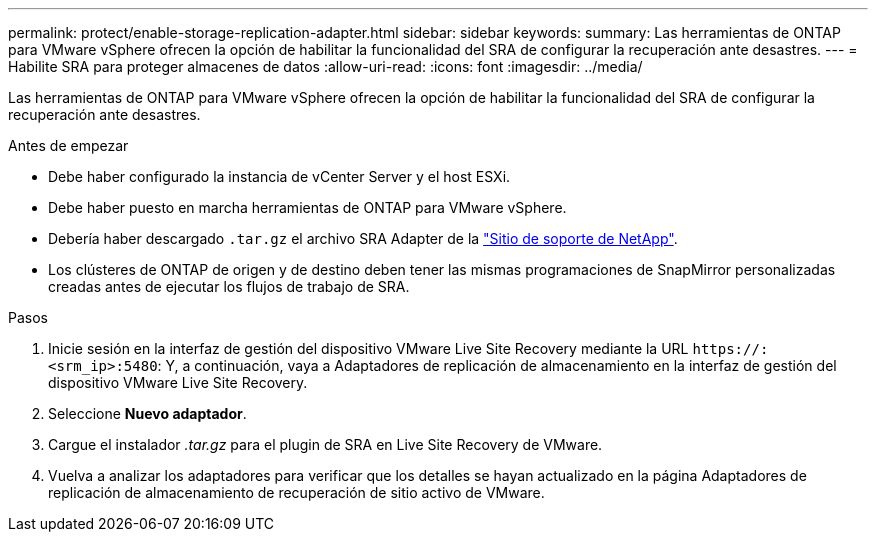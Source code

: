 ---
permalink: protect/enable-storage-replication-adapter.html 
sidebar: sidebar 
keywords:  
summary: Las herramientas de ONTAP para VMware vSphere ofrecen la opción de habilitar la funcionalidad del SRA de configurar la recuperación ante desastres. 
---
= Habilite SRA para proteger almacenes de datos
:allow-uri-read: 
:icons: font
:imagesdir: ../media/


[role="lead"]
Las herramientas de ONTAP para VMware vSphere ofrecen la opción de habilitar la funcionalidad del SRA de configurar la recuperación ante desastres.

.Antes de empezar
* Debe haber configurado la instancia de vCenter Server y el host ESXi.
* Debe haber puesto en marcha herramientas de ONTAP para VMware vSphere.
* Debería haber descargado `.tar.gz` el archivo SRA Adapter de la https://mysupport.netapp.com/site/products/all/details/otv10/downloads-tab["Sitio de soporte de NetApp"^].
* Los clústeres de ONTAP de origen y de destino deben tener las mismas programaciones de SnapMirror personalizadas creadas antes de ejecutar los flujos de trabajo de SRA.


.Pasos
. Inicie sesión en la interfaz de gestión del dispositivo VMware Live Site Recovery mediante la URL `\https://:<srm_ip>:5480`: Y, a continuación, vaya a Adaptadores de replicación de almacenamiento en la interfaz de gestión del dispositivo VMware Live Site Recovery.
. Seleccione *Nuevo adaptador*.
. Cargue el instalador _.tar.gz_ para el plugin de SRA en Live Site Recovery de VMware.
. Vuelva a analizar los adaptadores para verificar que los detalles se hayan actualizado en la página Adaptadores de replicación de almacenamiento de recuperación de sitio activo de VMware.

